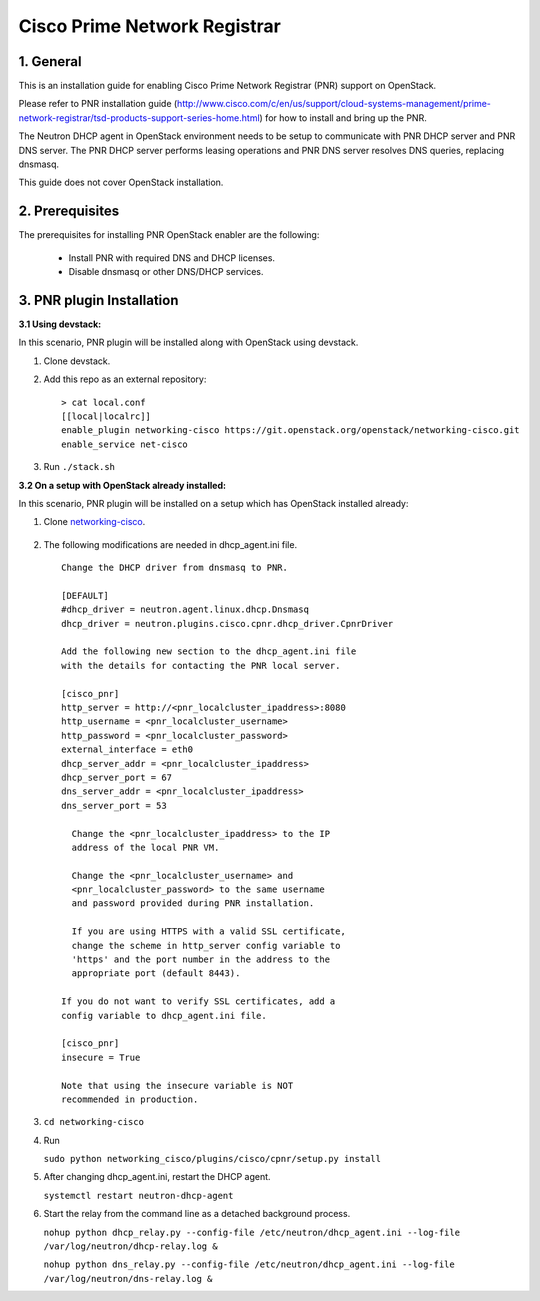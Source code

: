 =============================
Cisco Prime Network Registrar
=============================

1. General
----------

This is an installation guide for enabling
Cisco Prime Network Registrar (PNR) support on OpenStack.

Please refer to PNR installation guide
(http://www.cisco.com/c/en/us/support/cloud-systems-management/prime-network-registrar/tsd-products-support-series-home.html)
for how to install and bring up the PNR.

The Neutron DHCP agent in OpenStack environment needs to be setup to
communicate with PNR DHCP server and PNR DNS server. The PNR DHCP server
performs leasing operations and PNR DNS server resolves DNS queries, 
replacing dnsmasq.

This guide does not cover OpenStack installation.

2. Prerequisites
----------------

The prerequisites for installing PNR OpenStack enabler are the
following:

    - Install PNR with required DNS and DHCP licenses.
    - Disable dnsmasq or other DNS/DHCP services.

3. PNR plugin Installation
--------------------------

:3.1 Using devstack:

In this scenario, PNR plugin will be installed along with OpenStack
using devstack.

1. Clone devstack.

2. Add this repo as an external repository:

   ::

    > cat local.conf
    [[local|localrc]]
    enable_plugin networking-cisco https://git.openstack.org/openstack/networking-cisco.git
    enable_service net-cisco

3. Run ``./stack.sh``

:3.2 On a setup with OpenStack already installed:

In this scenario, PNR plugin will be installed on a setup which has
OpenStack installed already:

1. Clone networking-cisco_.

    .. _networking-cisco: https://github.com/openstack/networking-cisco

2. The following modifications are needed in dhcp_agent.ini file.

  ::

    Change the DHCP driver from dnsmasq to PNR.

    [DEFAULT]
    #dhcp_driver = neutron.agent.linux.dhcp.Dnsmasq
    dhcp_driver = neutron.plugins.cisco.cpnr.dhcp_driver.CpnrDriver

    Add the following new section to the dhcp_agent.ini file
    with the details for contacting the PNR local server.

    [cisco_pnr]
    http_server = http://<pnr_localcluster_ipaddress>:8080
    http_username = <pnr_localcluster_username>
    http_password = <pnr_localcluster_password>
    external_interface = eth0
    dhcp_server_addr = <pnr_localcluster_ipaddress>
    dhcp_server_port = 67
    dns_server_addr = <pnr_localcluster_ipaddress>
    dns_server_port = 53

      Change the <pnr_localcluster_ipaddress> to the IP
      address of the local PNR VM.

      Change the <pnr_localcluster_username> and
      <pnr_localcluster_password> to the same username
      and password provided during PNR installation.

      If you are using HTTPS with a valid SSL certificate,
      change the scheme in http_server config variable to
      'https' and the port number in the address to the
      appropriate port (default 8443).

    If you do not want to verify SSL certificates, add a
    config variable to dhcp_agent.ini file.

    [cisco_pnr]
    insecure = True

    Note that using the insecure variable is NOT
    recommended in production.

3. ``cd networking-cisco``

4. Run

   ``sudo python networking_cisco/plugins/cisco/cpnr/setup.py install``

5. After changing dhcp_agent.ini, restart the DHCP agent.

   ``systemctl restart neutron-dhcp-agent``

6. Start the relay from the command line as a detached background process.

   ``nohup python dhcp_relay.py --config-file /etc/neutron/dhcp_agent.ini --log-file /var/log/neutron/dhcp-relay.log &``

   ``nohup python dns_relay.py --config-file /etc/neutron/dhcp_agent.ini --log-file /var/log/neutron/dns-relay.log &``

